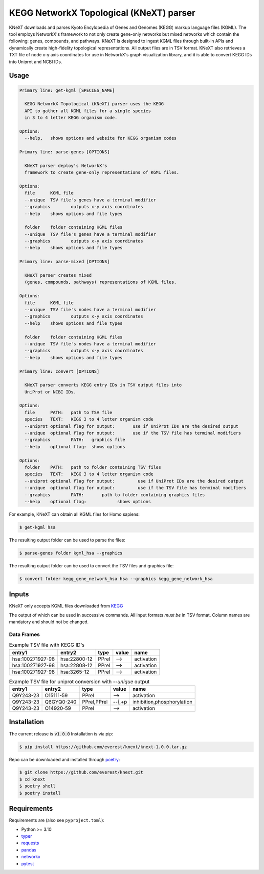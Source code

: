
KEGG NetworkX Topological (KNeXT) parser
========================================

KNeXT downloads and parses Kyoto Encylopedia of Genes and Genomes 
(KEGG) markup language files (KGML). The tool employs NetworkX's framework
to not only create gene-only networks but mixed networks which contain the following: 
genes, compounds, and pathways. 
KNeXT is designed to ingest KGML files through built-in APIs and dynamically 
create high-fidelity topological representations.
All output files are in TSV format. KNeXT also
retrieves a TXT file of node x-y axis coordinates for use in NetworkX's
graph visualization library, and it is able to convert KEGG IDs 
into Uniprot and NCBI IDs. 

Usage
-----

.. code:: text

    Primary line: get-kgml [SPECIES_NAME]
      
      KEGG NetworkX Topological (KNeXT) parser uses the KEGG
      API to gather all KGML files for a single species
      in 3 to 4 letter KEGG organism code.
    
    Options:
      --help,	shows options and website for KEGG organism codes

    Primary line: parse-genes [OPTIONS]

      KNeXT parser deploy's NetworkX's
      framework to create gene-only representations of KGML files.

    Options:
      file	KGML file
      --unique	TSV file's genes have a terminal modifier
      --graphics	outputs x-y axis coordinates
      --help	shows options and file types

      folder	folder containing KGML files
      --unique	TSV file's genes have a terminal modifier
      --graphics	outputs x-y axis coordinates
      --help	shows options and file types

    Primary line: parse-mixed [OPTIONS]

      KNeXT parser creates mixed
      (genes, compounds, pathways) representations of KGML files.

    Options:
      file	KGML file
      --unique	TSV file's nodes have a terminal modifier
      --graphics	outputs x-y axis coordinates
      --help	shows options and file types

      folder	folder containing KGML files
      --unique	TSV file's nodes have a terminal modifier
      --graphics	outputs x-y axis coordinates
      --help	shows options and file types

    Primary line: convert [OPTIONS]
      
      KNeXT parser converts KEGG entry IDs in TSV output files into
      UniProt or NCBI IDs.
    
    Options:
      file	PATH:	path to TSV file
      species	TEXT:	KEGG 3 to 4 letter organism code
      --uniprot	optional flag for output:	use if UniProt IDs are the desired output
      --unique	optional flag for output:	use if the TSV file has terminal modifiers
      --graphics	PATH:	graphics file
      --help	optional flag:	shows options

    Options:
      folder	PATH:	path to folder containing TSV files         
      species	TEXT:	KEGG 3 to 4 letter organism code
      --uniprot	optional flag for output:         use if UniProt IDs are the desired output
      --unique	optional flag for output:         use if the TSV file has terminal modifiers   
      --graphics	PATH:       path to folder containing graphics files          
      --help	optional flag:            shows options

For example, KNeXT can obtain all KGML files for Homo sapiens:

.. code:: text

    $ get-kgml hsa

The resulting output folder can be used to parse the files:

.. code:: text
      
    $ parse-genes folder kgml_hsa --graphics

The resulting output folder can be used to convert the TSV files and graphics file:

.. code:: text
      
    $ convert folder kegg_gene_network_hsa hsa --graphics kegg_gene_network_hsa

Inputs
------

KNeXT only accepts KGML files downloaded from `KEGG <https://www.genome.jp/kegg/>`__

The output of which can be used in successive commands.
All input formats *must be* in TSV format.
Column names are mandatory and should not be changed.

Data Frames
'''''''''''

.. csv-table:: Example TSV file with KEGG ID's
	:header: entry1, entry2, type, value, name

	hsa:100271927-98, hsa:22800-12, PPrel, -->, activation
	hsa:100271927-98, hsa:22808-12, PPrel, -->, activation
	hsa:100271927-98, hsa:3265-12, PPrel, -->, activation

.. csv-table:: Example TSV file for uniprot conversion with `--unique` output 
	:escape: `
        :header: entry1, entry2, type, value, name

	Q9Y243-23, O15111-59, PPrel, -->, activation
	Q9Y243-23, Q6GYQ0-240, PPrel`,`PPrel, --``|```,`+p, inhibition`,`phosphorylation
	Q9Y243-23, O14920-59, PPrel, -->, activation

Installation
------------

The current release is :code:`v1.0.0`
Installation is via pip:

.. code:: bash

    $ pip install https://github.com/everest/knext/knext-1.0.0.tar.gz

Repo can be downloaded and installed through poetry__:

.. code:: bash

    $ git clone https://github.com/everest/knext.git
    $ cd knext
    $ poetry shell
    $ poetry install

.. __: https://python-poetry.org/

Requirements
------------

Requirements are (also see ``pyproject.toml``):

- Python >= 3.10
- typer__
- requests__
- pandas__
- networkx__
- pytest__

.. __: https://typer.tiangolo.com/
.. __: https://requests.readthedocs.io/en/latest/
.. __: https://pandas.pydata.org/
.. __: https://networkx.org/
.. __: https://docs.pytest.org/en/7.2.x/

